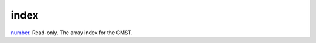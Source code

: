 index
====================================================================================================

`number`_. Read-only. The array index for the GMST.

.. _`number`: ../../../lua/type/number.html
